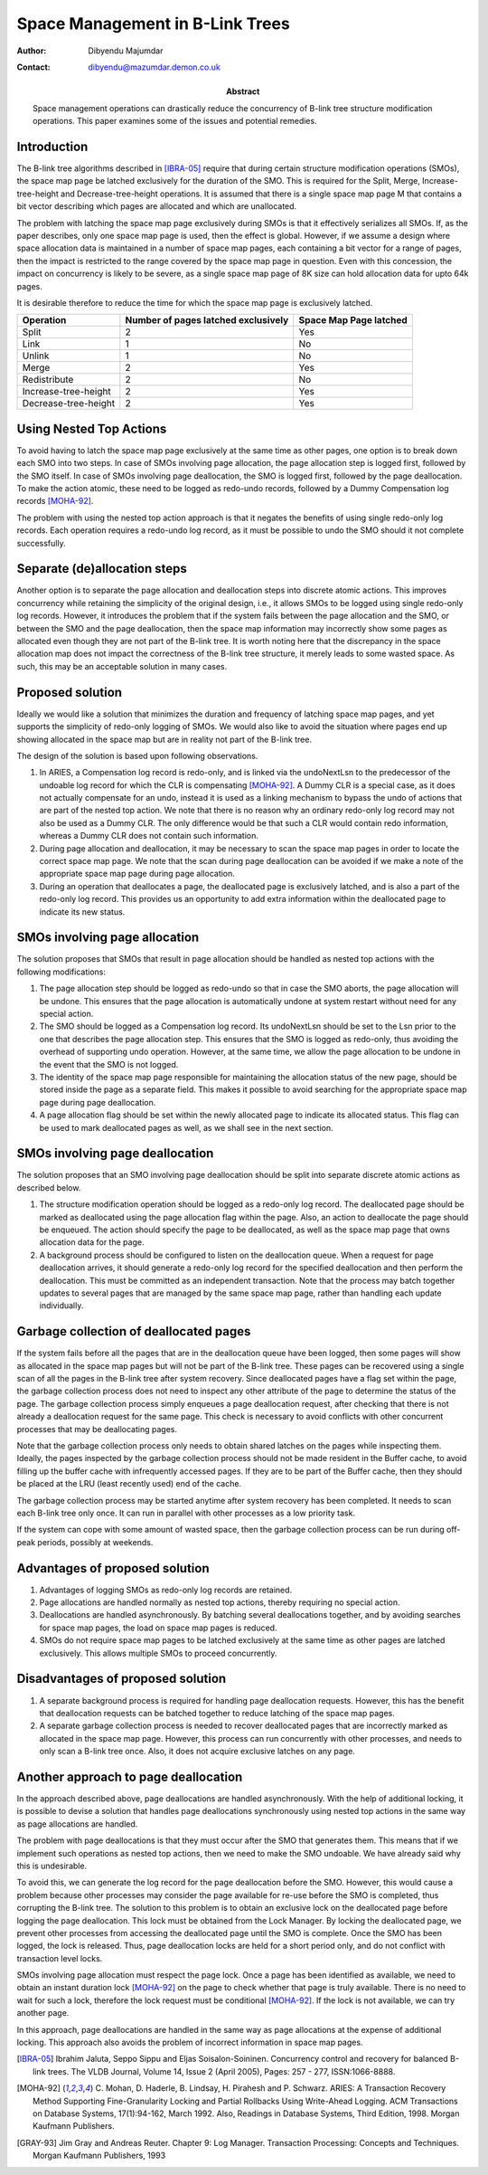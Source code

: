 ================================
Space Management in B-Link Trees
================================

:Author: Dibyendu Majumdar
:Contact: dibyendu@mazumdar.demon.co.uk	
:Abstract:

  Space management operations can drastically reduce the concurrency of B-link 
  tree structure modification operations. This paper examines some of the issues
  and potential remedies. 

Introduction
------------
The B-link tree algorithms described in [IBRA-05]_ require that during certain 
structure modification operations (SMOs), the space map page be latched 
exclusively for the duration of the SMO. This is required for the Split, 
Merge, Increase-tree-height and Decrease-tree-height operations. It is 
assumed that there is a single space map page M that contains a bit 
vector describing which pages are allocated and which are unallocated.

The problem with latching the space map page exclusively during SMOs is that 
it effectively serializes all SMOs. If, as the paper describes, only one 
space map page is used, then the effect is global. However, if we assume a 
design where space allocation data is maintained in a number of space map 
pages, each containing a bit vector for a range of pages, then the impact 
is restricted to the range covered by the space map page in question. 
Even with this concession, the impact on concurrency is likely to be severe, 
as a single space map page of 8K size can hold allocation data for upto 
64k pages.

It is desirable therefore to reduce the time for which the space map page 
is exclusively latched.

+----------------------+---------------+------------+
|Operation             |Number of pages|Space Map   |
|                      |latched        |Page latched|
|                      |exclusively    |            |
|                      |               |            |
|                      |               |            |
+======================+===============+============+
|Split                 |2              |Yes         |
+----------------------+---------------+------------+
|Link                  |1              |No          |
+----------------------+---------------+------------+
|Unlink                |1              |No          |
+----------------------+---------------+------------+
|Merge                 |2              |Yes         |
+----------------------+---------------+------------+
|Redistribute          |2              |No          |
+----------------------+---------------+------------+
|Increase-tree-height  |2              |Yes         |
+----------------------+---------------+------------+
|Decrease-tree-height  |2              |Yes         |
+----------------------+---------------+------------+

Using Nested Top Actions
------------------------
To avoid having to latch the space map page exclusively at the same time as 
other pages, one option is to break down each SMO into two steps. In case 
of SMOs involving page allocation, the page allocation step is logged first, 
followed by the SMO itself. In case of SMOs involving page deallocation, the 
SMO is logged first, followed by the page deallocation. To make the action 
atomic, these need to be logged as redo-undo records, followed by a Dummy 
Compensation log records [MOHA-92]_. 

The problem with using the nested top action approach is that it negates the 
benefits of using single redo-only log records. Each operation requires a 
redo-undo log record, as it must be possible to undo the SMO should it not 
complete successfully.

Separate (de)allocation steps
-----------------------------
Another option is to separate the page allocation and deallocation steps into 
discrete atomic actions. This improves concurrency while retaining the 
simplicity of the original design, i.e., it allows SMOs to be logged using 
single redo-only log records. However, it introduces the problem that if the 
system fails between the page allocation and the SMO, or between the SMO and 
the page deallocation, then the space map information may incorrectly show 
some pages as allocated even though they are not part of the B-link tree. 
It is worth noting here that the discrepancy in the space allocation map 
does not impact the correctness of the B-link tree structure, it merely 
leads to some wasted space. As such, this may be an acceptable solution in 
many cases.

Proposed solution
-----------------
Ideally we would like a solution that minimizes the duration and frequency of 
latching space map pages, and yet supports the simplicity of redo-only 
logging of SMOs. We would also like to avoid the situation where pages end 
up showing allocated in the space map but are in reality not part of the 
B-link tree.

The design of the solution is based upon following observations.

1. In ARIES, a Compensation log record is redo-only, and is linked via the 
   undoNextLsn to the predecessor of the undoable log record for which the 
   CLR is compensating [MOHA-92]_. A Dummy CLR is a special case, as it does 
   not actually compensate for an undo, instead it is used as a linking 
   mechanism to bypass the undo of actions that are part of the nested 
   top action. We note that there is no reason why an ordinary redo-only 
   log record may not also be used as a Dummy CLR. The only difference would 
   be that such a CLR would contain redo information, whereas a Dummy CLR 
   does not contain such information.

2. During page allocation and deallocation, it may be necessary to scan 
   the space map pages in order to locate the correct space map page. 
   We note that the scan during page deallocation can be avoided if we make 
   a note of the appropriate space map page during page allocation.

3. During an operation that deallocates a page, the deallocated page is 
   exclusively latched, and is also a part of the redo-only log record. 
   This provides us an opportunity to add extra information within the 
   deallocated page to indicate its new status.

SMOs involving page allocation
------------------------------
The solution proposes that SMOs that result in page allocation should be 
handled as nested top actions with the following modifications:

1. The page allocation step should be logged as redo-undo so that in case 
   the SMO aborts, the page allocation will be undone. This ensures that the 
   page allocation is automatically undone at system restart without need 
   for any special action.

2. The SMO should be logged as a Compensation log record. Its undoNextLsn 
   should be set to the Lsn prior to the one that describes the page 
   allocation step. This ensures that the SMO is logged as redo-only, thus 
   avoiding the overhead of supporting undo operation. However, at the 
   same time, we allow the page allocation to be undone in the event that 
   the SMO is not logged.

3. The identity of the space map page responsible for maintaining the 
   allocation status of the new page, should be stored inside the page as 
   a separate field. This makes it possible to avoid searching for the 
   appropriate space map page during page deallocation.

4. A page allocation flag should be set within the newly allocated page to 
   indicate its allocated status. This flag can be used to mark 
   deallocated pages as well, as we shall see in the next section.

SMOs involving page deallocation
--------------------------------
The solution proposes that an SMO involving page deallocation should be 
split into separate discrete atomic actions as described below.

1. The structure modification operation should be logged as a redo-only 
   log record. The deallocated page should be marked as deallocated using 
   the page allocation flag within the page. Also, an action to deallocate 
   the page should be enqueued. The action should specify the page to be 
   deallocated, as well as the space map page that owns allocation data 
   for the page. 

2. A background process should be configured to listen on the deallocation 
   queue. When a request for page deallocation arrives, it should generate 
   a redo-only log record for the specified deallocation and then perform 
   the deallocation. This must be committed as an independent transaction. 
   Note that the process may batch together updates to several pages 
   that are managed by the same space map page, rather than handling each 
   update individually.

Garbage collection of deallocated pages
---------------------------------------
If the system fails before all the pages that are in the deallocation 
queue have been logged, then some pages will show as allocated in the 
space map pages but will not be part of the B-link tree. These pages can 
be recovered using a single scan of all the pages in the B-link tree 
after system recovery. Since deallocated pages have a flag set within 
the page, the garbage collection process does not need to inspect any 
other attribute of the page to determine the status of the page. The 
garbage collection process simply enqueues a page deallocation request, 
after checking that there is not already a deallocation request for the 
same page. This check is necessary to avoid conflicts with other 
concurrent processes that may be deallocating pages.

Note that the garbage collection process only needs to obtain shared 
latches on the pages while inspecting them. Ideally, the pages inspected 
by the garbage collection process should not be made resident in the 
Buffer cache, to avoid filling up the buffer cache with infrequently 
accessed pages. If they are to be part of the Buffer cache, then they 
should be placed at the LRU (least recently used) end of the cache.

The garbage collection process may be started anytime after system 
recovery has been completed. It needs to scan each B-link tree 
only once. It can run in parallel with other processes as a low 
priority task. 

If the system can cope with some amount of wasted space, then the 
garbage collection process can be run during off-peak periods, possibly 
at weekends.

Advantages of proposed solution
-------------------------------

1. Advantages of logging SMOs as redo-only log records are retained.

2. Page allocations are handled normally as nested top actions, thereby 
   requiring no special action.

3. Deallocations are handled asynchronously. By batching several deallocations 
   together, and by avoiding searches for space map pages, the load on 
   space map pages is reduced.

4. SMOs do not require space map pages to be latched exclusively at the same 
   time as other pages are latched exclusively. This allows multiple SMOs 
   to proceed concurrently.

Disadvantages of proposed solution
----------------------------------

1. A separate background process is required for handling page deallocation 
   requests. However, this has the benefit that deallocation requests can 
   be batched together to reduce latching of the space map pages.

2. A separate garbage collection process is needed to recover deallocated 
   pages that are incorrectly marked as allocated in the space map page. 
   However, this process can run concurrently with other processes, and 
   needs to only scan a B-link tree once. Also, it does not acquire exclusive 
   latches on any page. 

Another approach to page deallocation 
-------------------------------------
In the approach described above, page deallocations are handled asynchronously.
With the help of additional locking, it is possible to devise a solution 
that handles page deallocations synchronously using nested top actions in 
the same way as page allocations are handled. 

The problem with page deallocations is that they must occur after the SMO 
that generates them. This means that if we implement such operations as 
nested top actions, then we need to make the SMO undoable. We have already 
said why this is undesirable.

To avoid this, we can generate the log record for the page deallocation 
before the SMO. However, this would cause a problem because other processes 
may consider the page available for re-use before the SMO is completed, 
thus corrupting the B-link tree. The solution to this problem is to obtain 
an exclusive lock on the deallocated page before logging the page 
deallocation. This lock must be obtained from the Lock Manager. By locking 
the deallocated page, we prevent other processes from accessing the 
deallocated page until the SMO is complete. Once the SMO has been logged, 
the lock is released. Thus, page deallocation locks are held for a 
short period only, and do not conflict with transaction level locks. 

SMOs involving page allocation must respect the page lock. Once a page has 
been identified as available, we need to obtain an instant duration lock
[MOHA-92]_ on the page to check whether that page is truly available. There is 
no need to wait for such a lock, therefore the lock request must be 
conditional [MOHA-92]_. If the lock is not available, we can try another page. 

In this approach, page deallocations are handled in the same way as 
page allocations at the expense of additional locking. This approach 
also avoids the problem of incorrect information in space map pages. 

.. [IBRA-05] Ibrahim Jaluta, Seppo Sippu and Eljas Soisalon-Soininen. 
   Concurrency control and recovery for balanced B-link trees. 
   The VLDB Journal, Volume 14, Issue 2 (April 2005), 
   Pages: 257 - 277, ISSN:1066-8888.

.. [MOHA-92] C. Mohan, D. Haderle, B. Lindsay, H. Pirahesh and P. Schwarz. 
   ARIES: A Transaction Recovery Method Supporting Fine-Granularity 
   Locking and Partial Rollbacks Using Write-Ahead Logging. 
   ACM Transactions on Database Systems, 17(1):94-162, March 1992. 
   Also, Readings in Database Systems, Third Edition, 1998. 
   Morgan Kaufmann Publishers.

.. [GRAY-93] Jim Gray and Andreas Reuter. Chapter 9: Log Manager. 
   Transaction Processing: Concepts and Techniques. Morgan Kaufmann 
   Publishers, 1993 
